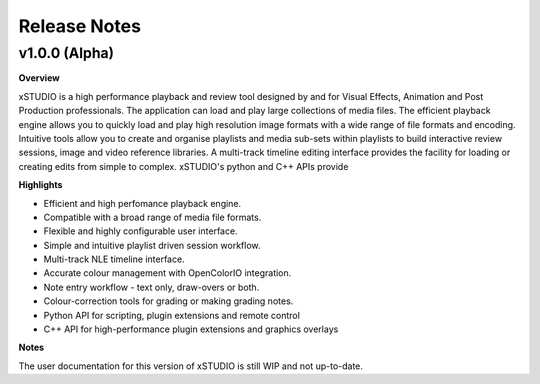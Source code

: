 

.. _release_notes:

Release Notes
=============

==============
v1.0.0 (Alpha)
==============

**Overview**

xSTUDIO is a high performance playback and review tool designed by and for Visual Effects, Animation and Post Production professionals. The application can load and play large collections of media files. The efficient playback engine allows you to quickly load and play high resolution image formats with a wide range of file formats and encoding. Intuitive tools allow you to create and organise playlists and media sub-sets within playlists to build interactive review sessions, image and video reference libraries. A multi-track timeline editing interface provides the facility for loading or creating edits from simple to complex. xSTUDIO's python and C++ APIs provide

**Highlights**

- Efficient and high perfomance playback engine.
- Compatible with a broad range of media file formats.
- Flexible and highly configurable user interface.
- Simple and intuitive playlist driven session workflow.
- Multi-track NLE timeline interface.
- Accurate colour management with OpenColorIO integration.
- Note entry workflow - text only, draw-overs or both.
- Colour-correction tools for grading or making grading notes.
- Python API for scripting, plugin extensions and remote control
- C++ API for high-performance plugin extensions and graphics overlays

**Notes**

The user documentation for this version of xSTUDIO is still WIP and not up-to-date.
